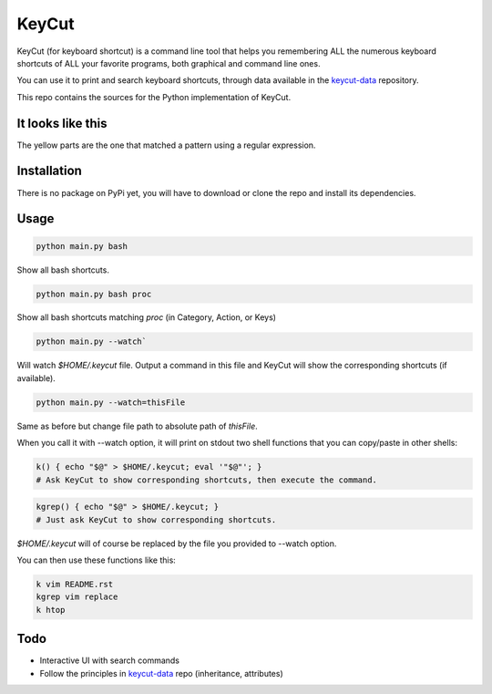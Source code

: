 KeyCut
======

KeyCut (for keyboard shortcut) is a command line tool
that helps you remembering ALL the numerous keyboard shortcuts
of ALL your favorite programs, both graphical and command line ones.

You can use it to print and search keyboard shortcuts, through data
available in the `keycut-data`_ repository.

This repo contains the sources for the Python implementation of KeyCut.

It looks like this
------------------

The yellow parts are the one that matched a pattern using a regular expression.

.. image:: http://i.imgur.com/ZaqTOUb.png

Installation
------------

There is no package on PyPi yet, you will have to download
or clone the repo and install its dependencies.

Usage
-----

.. code:: bash

    python main.py bash

Show all bash shortcuts.

.. code:: bash

    python main.py bash proc

Show all bash shortcuts matching *proc* (in Category, Action, or Keys)

.. code:: bash

    python main.py --watch`

Will watch *$HOME/.keycut* file. Output a command in this file and KeyCut
will show the corresponding shortcuts (if available).

.. code:: bash

    python main.py --watch=thisFile

Same as before but change file path to absolute path of *thisFile*.

When you call it with --watch option, it will print on stdout two shell functions
that you can copy/paste in other shells:

.. code:: bash

    k() { echo "$@" > $HOME/.keycut; eval '"$@"'; }
    # Ask KeyCut to show corresponding shortcuts, then execute the command.

.. code:: bash

    kgrep() { echo "$@" > $HOME/.keycut; }
    # Just ask KeyCut to show corresponding shortcuts.

*$HOME/.keycut* will of course be replaced by the file you provided to --watch option.

You can then use these functions like this:

.. code:: bash

    k vim README.rst
    kgrep vim replace
    k htop


Todo
----

- Interactive UI with search commands
- Follow the principles in `keycut-data`_ repo (inheritance, attributes)

.. _keycut-data : https://github.com/Pawamoy/keycut-data
